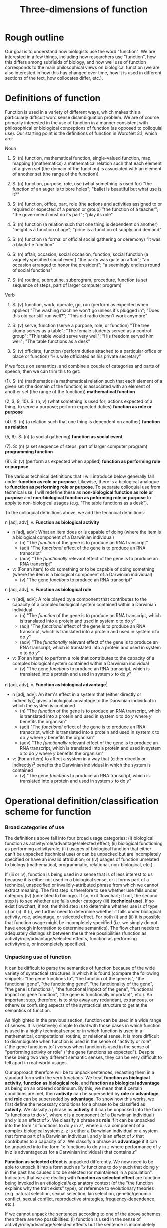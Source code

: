 #+TITLE: Three-dimensions of function

* Rough outline
Our goal is to understand how biologists use the word "function".
We are interested in a few things, including how researchers use "function", how this differs among subfields of biology, and how well use of function corresponds to the main philosophical views on biological function (we are also interested in how this has changed over time, how it is used in different sections of the text, how collocates differ, etc.).
* Definitions of function
Function is used in a variety of different ways, which makes this a particularly difficult word sense disambiguation problem.
We are of course primarily interested in the use of function in a manner consistent with philosophical or biological conceptions of function (as opposed to colloquial use).
Our starting point is the definitions of function in WordNet 3.1, which are:

Noun
1. S: (n) function, mathematical function, single-valued function, map, mapping ((mathematics) a mathematical relation such that each element of a given set (the domain of the function) is associated with an element of another set (the range of the function))

2. S: (n) function, purpose, role, use (what something is used for) "the function of an auger is to bore holes"; "ballet is beautiful but what use is it?"

3. S: (n) function, office, part, role (the actions and activities assigned to or required or expected of a person or group) "the function of a teacher"; "the government must do its part"; "play its role"

4. S: (n) function (a relation such that one thing is dependent on another) "height is a function of age"; "price is a function of supply and demand"

5. S: (n) function (a formal or official social gathering or ceremony) "it was a black-tie function"

6. S: (n) affair, occasion, social occasion, function, social function (a vaguely specified social event) "the party was quite an affair"; "an occasion arranged to honor the president"; "a seemingly endless round of social functions"

7. S: (n) routine, subroutine, subprogram, procedure, function (a set sequence of steps, part of larger computer program)

Verb
8. S: (v) function, work, operate, go, run (perform as expected when applied) "The washing machine won't go unless it's plugged in"; "Does this old car still run well?"; "This old radio doesn't work anymore"

9. S: (v) serve, function (serve a purpose, role, or function) "The tree stump serves as a table"; "The female students served as a control group"; "This table would serve very well"; "His freedom served him well"; "The table functions as a desk"

10. S: (v) officiate, function (perform duties attached to a particular office or place or function) "His wife officiated as his private secretary"

If we focus on semantics, and combine a couple of categories and parts of speech, then we can trim this to get:

(1). S: (n) (mathematics (a mathematical relation such that each element of a given set (the domain of the function) is associated with an element of another set (the range of the function)) *mathematical function*

(2, 3, 9, 10). S: (n, v) (what something is used for; actions expected of a thing; to serve a purpose; perform expected duties) *function as role or purpose*

(4). S: (n) (a relation such that one thing is dependent on another) *function as relation*

(5, 6). S: (n) (a social gathering) *function as social event*

(7). S: (n) (a set sequence of steps, part of larger computer program) *programming function*

(8). S: (v) (perform as expected when applied) *function as performing role or purpose*

The various technical definitions that I will introduce below generally fall under *function as role or purpose*.
Likewise, there is a biological analogue to *function as performing role or purpose*.
To separate colloquial use from technical use, I will redefine these as *non-biological function as role or purpose* and *non-biological function as peforming role or purpose* to apply to non-biological usages (e.g. "The table functions as a desk").

To the colloquial definitions above, we add the technical definitions:

n [adj, adv], v. *Function as biological activity*
  - n [adj, adv]: What an item does or is capable of doing (where the item is a biological component of a Darwinian individual)
    + (n) "The /function/ of the gene is to produce an RNA transcript"
    + (adj) "The /functional/ effect of the gene is to produce an RNA transcript"
    + (adv) "The /functionally/ relevant effect of the gene is to produce an RNA transcript"
  - v: (For an item) to do something or to be capable of doing something (where the item is a biological component of a Darwinian individual)
    + (v) "The gene /functions/ to produce an RNA transcript"

n [adj, adv], v. *Function as biological role*
  - n [adj, adv]: A role played by a component that contributes to the capacity of a complex biological system contained within a Darwinian individual
    + (n) "The /function/ of the gene is to produce an RNA transcript, which is translated into a protein and used in system /x/ to do /y/"
    + (adj) "The /functional/ effect of the gene is to produce an RNA transcript, which is translated into a protein and used in system /x/ to do /y/"
    + (adv) "The /functionally/ relevant effect of the gene is to produce an RNA transcript, which is translated into a protein and used in system /x/ to do /y/"
  - v: (For an item) to perform a role that contributes to the capacity of a complex biological system contained within a Darwinian individual
    + (v) "The gene /functions/ to produce an RNA transcript, which is translated into a protein and used in system /x/ to do /y/"

n [adj, adv], v. *Function as biological advantage*[fn:1]
  - n [adj, adv]: An item's effect in a system that (either directly or indirectly)[fn:2] gives a biological advantage to the Darwinian individual in which the system is contained
    + (n) "The /function/ of the gene is to produce an RNA transcript, which is translated into a protein and used in system /x/ to do /y/ where /y/ benefits the organism"
    + (adj) "The /functional/ effect of the gene is to produce an RNA transcript, which is translated into a protein and used in system /x/ to do /y/ where /y/ benefits the organism"
    + (adv) "The /functionally/ relevant effect of the gene is to produce an RNA transcript, which is translated into a protein and used in system /x/ to do /y/ where /y/ benefits the organism"
  - v: (For an item) to affect a system in a way that (either directly or indirectly)[fn:2] benefits the Darwinian individual in which the system is contained
    + (v) "The gene /functions/ to produce an RNA transcript, which is translated into a protein and used in system /x/ to do /y/"

[fn:1] Although this is phrased in terms of an advantage (or, alternatively in Garson's 2016 view, explicitly in terms of fitness-contribution), in practice this will refer to normative judgements that could also refer to biological disadvantage (since the advantage is often relative to a counterfactual, it is also possible to talk of a disadvantage relative to a counterfactual---the important point is that this usage of function is relating the effect of a biological role (either directly or indirectly) to an organismal-level effect that (either directly or indirectly) affects organism fitness.
[fn:2] Directly or indirect has two meanings, namely: (i) indirect or direct fitness benefits to the individual (e.g. inclusive fitness) and (ii) the biological advantage function phenotype can directly affect fitness (e.g. zebra stripes) or indirectly affect fitness (e.g. a gene that improves metabolic capacity will affect multiple organismal phenotypes; while the net effect could be to improve organismal fitness, the function effect does this indirectly through "higher level" phenotypes).

n [adj, adv], v. *Function as selected effect*
  - n [adj, adv]: An item's effect that contributed to historical selection for, or maintenance of, the item in Darwinian individuals
    + (n) "The /function/ of the gene is to produce an RNA transcript, which is translated into a protein and used in system /x/ to do /y/ where having historically done /y/ explains past selection for (or maintenance of) the gene"
    + (adj) "The /functional/ effect of the gene is to produce an RNA transcript, which is translated into a protein and used in system /x/ to do /y/ where having historically done /y/ in /x/ explains past selection for (or maintenance of) the gene"
    + (adv) "The /functionally/ relevant effect is to produce an RNA transcript, which is translated into a protein and used in system /x/ to do /y/ where having historically done /y/ in /x/ explains past selection for (or maintenance of) the gene"
  - v: (For an item) to have contributed to historical selection for, or maintenance of, the item in Darwinian individuals
    + (v) "The gene /functions/ to produce an RNA transcript, which is translated into a protein and used in system /x/ to do /y/ where having historically done /y/ in /x/ explains past selection for (or maintenance of) the gene"

Note, since the adverbal form (/functionally/---any others?) seems to modify an adjective or nominal phrase rather than a verb, I've lumped its definition with noun/adjective.

n [adj, adv], v. *Function as performing (or not performing) biological activity or role*[fn:3]
  - n [adj, adv]: An item that is producing an effect, or performing its biological role, in accordance with expectations
    + (n) "Liver /function/ is important for human health", "Liver /dysfunction/ is associated with excessive alcohol intake"
    + (n: gerund) "/Functioning/ is important in order for the liver to aid human health"
    + (n: present participle) "A /functioning/ liver is important for human health", "A liver is /functioning/ as expected"
    + (adj) "A /functional/ liver is important for human health", "A /non-functional/ liver is associated with excessive alcohol intake"
    + (adv) "A /functionally/ useful liver is important for human health", "A pseudogene that is not transcribed is /functionally/ redundant"
  - v: (For an item) to produce an effect, or to perform its biological role, in accordance with expectations
    + (v) "In healthy patients, the liver /functions/ without issues", "In unhealthy patients, the liver /functions/ improperly.

[fn:3] This sense of function captures a number of terms associated with not performing as expected (non-functional, dysfunction, malfunction, loss of function, etc.).

*Technical use*
  - Use of function that is highly technical and cannot easily be unpacked)
    + "functional connectivity", "functional biology", "subfunctionalization", "neofunctionalization", etc.

We also need to consider a special case that I will term *invalid attribution*.
Sometimes, a use of function can be unpacked into a valid candidate for further classification as biological function, but the item to which the function is being attributed is not a valid candidate for a trait having a biological function. 
Consider the following sentence: "Plant species A functions to increase productivity within the ecosystem". 
This has a form consistent with biological role, aside from the fact that a plant species is not a component of a Darwinian individual. 
In these cases (i.e. biological roles being attributed to invalid items), we will classify these as *invalid attribution*.
I suspect this will almost always involve *function as biological activity* ("the function of a deer is..."), *function as biological role* ("the function of a deer in a herd is to..."), or *function as performing biological activity or role* ("ecosystem functioning is important for...").

Finally, in some cases, we simply don't have enough information to understand the sense in which function is being used even after unpacking. We will classify these as *incompletely specified*.

This gives the following list of categories:

  1. *function as biological activity*
  2. *function as biological role*
  3. *function as biological advantage*
  4. *function as selected effect*
  5. *function as performing biological activity or role*
  6. *technical use*
  7. *invalid attribution*
  8. *incompletely specified*
  9. *mathematics*
  10. *non-biological role or purpose*
  11. *performing non-biological role or purpose*
  12. *relational*
  13. *social event*
  14. *programming*

* Operational definition/classification scheme for function
*** Broad categories of use
The definitions above fall into four broad usage categories: (i) biological function as activity/role/advantage/selected effect; (ii) biological functioning as performing activity/role; (iii) usages of biological function that either can't be unpacked (technical use) or can be unpacked but are incompletely specified or have an invalid attribution; or (iv) usages of function unrelated to biology (mathematical, programmatic, relational, non-biological, etc.).

If (iii or iv), function is being used in a sense that is of less interest to us because it is either not used in a biological sense, or it forms part of a technical, unspecified or invalidly-attributed phrase from which we cannot extract meaning.
The first step is therefore to see whether use falls under category (iv) (unrelated to biology).
If so, exit flowchart; if not, the second step is to see whether use falls under category (iii) (*technical use*).
If so exist flowchart; if not, the third step is to determine whether use is of type (i) or (ii).
If (i), we further need to determine whether it falls under biological activity, role, advantage, or selected effect.
For both (i) and (ii) it is possible that function usage might be incompletely specified (i.e. we simply do not have enough information to determine semantics).
The flow chart needs to adequately distinguish between these three possibilities (function as activity/role/advantage/selected effects, function as performing activity/role, or incompletely specified).

*** Unpacking use of function
It can be difficult to parse the semantics of function because of the wide variety of syntactical structures in which it is found (compare the following snippets: "the gene functions to", "the function of the gene is", "the functional gene", "the functioning gene", "the functionality of the gene", "the gene is functional", "the functional impact of the gene", "functional impact on gene function", "the gene is functionally important", etc.).
An important step, therefore, is to strip away any redundant, extraneous, or otherwise confusing aspects of the syntactical structure to get at the semantics of function.

As highlighted in the previous section, function can be used in a wide range of senses.
It is (relatively) simple to deal with those cases in which function is used in a highly technical sense or in which function is used in a mathematical, computational routine, or relational sense.
It is more difficult to disambiguate when function is used in the sense of "activity or role" ("the gene functions to") versus when function is used in the sense of "performing activity or role" ("the gene functions as expected").
Despite these being two very different semantic senses, they can be very difficult to tell apart in real-world usages.

Our approach therefore will be to unpack sentences, recasting them in a standard form with the verb /functions/.
We treat *function as biological activity*, *function as biological role*, and *function as biological advantage* as being on an ordered continuum.
By this, we mean that if certain conditions are met, then *activity* can be superseded by *role* or *advantage*, and *role* can be superseded by *advantage*.
To show how this works, we first define the necessary conditions for a phrase to be classified as *activity*.
We classify a phrase as *activity* if it can be unpacked into the form "/x/ functions to do /y/", where /x/ is a component (of a Darwinian individual) and /y/ is an effect of /x/.
We classify a phrase as *role* if it can be unpacked into the form "/x/ functions to do /y/ in /z/", where /x/ is a component of a complex biological system /z/, /z/ is either a Darwinian individual or a system that forms part of a Darwinian individual, and /y/ is an effect of /x/ that contributes to a capacity of /z/.
We classify a phrase as *advantage* if it can be unpacked into the form "/x/ functions to do /y/ in /z/ where performance of /y/ in /z/ is advantageous for a Darwinian individual /i/ that contains /z/"

*Function as selected effect* is unpacked differently.
We now need to be able to unpack it into a form such as "/x/ functions to do /y/ such that doing /y/ in the past has caused /x/ to be selected (or maintained) in a population".
Indicators that we are dealing with *function as selected effect* are function being invoked in an etiological/explanatory context (of the "the function explains why the trait exists" type), or reference to evolutionary theories (e.g. natural selection, sexual selection, kin selection, genetic/genomic conflict, sexual conflict, reproductive strategies, frequency-dependence, etc.).

If we cannot unpack the sentences according to one of the above schemes, then there are two possibilities: (i) function is used in the sense of activity/role/advantage/selected effects but the sentence is incompletely specified; (ii) function is used in the sense of *function as performing biological activity or role* (which itself may be completely or incompletely specified).
We cannot know whether (i) is true without first considering (ii).
For use of function in the sense of *function as performing biological activity or role*, we have a couple of potential approaches.

One form that we see fairly often is for function in the sense of *performing* to be attached to the containing system rather than the component.
Consider for example the sentence "liver function is affected by gene A expression".
It is incorrect to unpack this sentence into the form "gene A expression functions to affect the liver" because function is used to modify liver not gene A.
The important thing to note here is that in this sentence liver refers to the containing system not a component of a wider containing system (contrast to the statement "the liver functions to do /y/ in the hepatic system").
Gene A can be viewed as a component but we cannot attribute function to it as function modifies liver, the containing system, not gene A.
Now, of course, given hierarchical biological organisation, whether something is a containing system or a component is a relative notion.
For example, if the sentence was instead "liver function, which is important for the hepatic system, is affected by gene A expression", the liver is now both a containing system (of gene A) and a component (of the hepatic system).
But even if we try to unpack this expanded sentence in which liver can be a component, we get "the liver functions to ___ in the hepatic system".
Again we identify a problem, namely that the "action" part of the sentence is connected to gene A not the liver (gene A does something, namely express an RNA transcript whereas the liver does not do anything).
Since function modifies liver, which does not have an identifiable activity/role in a wider containing system, this is not a candidate for function as activity/role/advantage/selected effect; it is, however, a candidate for *performing*.
To test this, we want to substitute "x function" with "how well x performs" or "how well x works" into the original sentence.
If the substitution does not alter the sentence's semantics, then we will classify as *performing*.
If it does alter meaning, or is ambiguous or difficult to parse, then we will classify as *incompletely specified*.
In the example above, "liver function is affected by gene A expression" becomes "how well the liver performs/works is affected by gene A expression", which seems equivalent semantically and so we would classify as *performing*.
